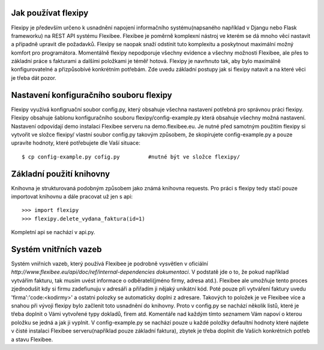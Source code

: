 Jak používat flexipy
====================

Flexipy je především určeno k usnadnění napojení informačního systému(napsaného například v Djangu nebo Flask frameworku) na REST API systému Flexibee. Flexibee je poměrně komplexní nástroj ve kterém se dá mnoho věcí nastavit a případně upravit dle požadavků. 
Flexipy se naopak snaží odstínit tuto komplexitu a poskytnout maximální možný komfort pro programátora. Momentálně flexipy nepodporuje všechny evidence a všechny možnosti Flexibee, ale přes to základní práce s fakturami a dalšími položkami je téměř hotová. 
Flexipy je navrhnuto tak, aby bylo maximálně konfigurovatelné a přizpůsobívé konkrétním potřebám. Zde uvedu základní postupy jak si flexipy natavit a na které věci je třeba dát pozor. 

.. _config-file:

Nastavení konfiguračního souboru flexipy
========================================

Flexipy využívá konfigruační soubor config.py, který obsahuje všechna nastavení potřebná pro správnou práci flexipy. 
Flexipy obsahuje šablonu konfiguračního souboru flexipy/config-example.py která obsahuje všechny možná nastavení. 
Nastavení odpovídají demo instalaci Flexibee serveru na demo.flexibee.eu. Je nutné před samotným použitím flexipy si vytvořit ve 
složce flexipy/ vlastní soubor config.py takovým způsobem, že skopírujete config-example.py a pouze upravíte hodnoty, které potřebujete 
dle Vaší situace::
	
	$ cp config-example.py cofig.py 	#nutné být ve složce flexipy/


Základní použití knihovny
=========================

Knihovna je strukturovaná podobným způsobem jako známá knihovna requests. Pro práci s flexipy tedy stačí pouze 
importovat knihovnu a dále pracovat už jen s api::

	>>> import flexipy
	>>> flexipy.delete_vydana_faktura(id=1)

Kompletní api se nachází v api.py. 	

Systém vnitřních vazeb
======================

Systém vniřních vazeb, který používá Flexibee je podrobně vysvětlen v oficiální `http://www.flexibee.eu/api/doc/ref/internal-dependencies dokumentaci`. V podstatě jde o to, že pokud například vytvářím fakturu, tak musím uvést informace o odběrateli(jméno firmy, adresa atd.). Flexibee ale umožňuje tento proces zjednodušit kdy si firmu zadefiunuju v adresáři a přiřadím ji nějaký unikátní kód. Poté pouze při vytváření faktury uvedu 'firma':'code:<kodirmy>' a ostatni polozky se automaticky doplni z adresare. Takových to položek je ve Flexibee více a snahou při vývoji flexipy bylo začlenit toto usnadnění do knihovny. Proto v config.py se nachází několik listů, které je třeba doplnit o Vámi vytvořené typy dokladů, firem atd. Komentáře nad každým tímto seznamem Vám napoví o kterou položku se jedná a jak ji vyplnit. V config-example.py se nachází pouze u každé položky defaultní hodnoty které najdete v čisté instalaci Flexibee serveru(například pouze základní faktura), zbytek je třeba doplnit dle Vašich konkrétních potřeb a stavu Flexibee.